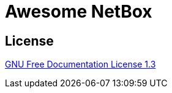 = Awesome NetBox
:autor: WOLfgang Schricker
:email: time@wols.org

// TODO

== License

link:LICENSE[GNU Free Documentation License 1.3]

// awesome-netbox/README.adoc
